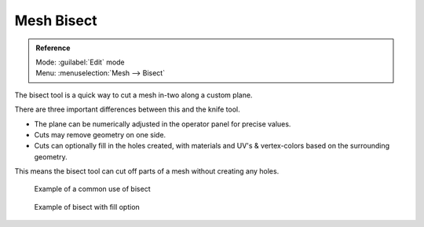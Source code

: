 
Mesh Bisect
===========

.. admonition:: Reference
   :class: refbox

   | Mode:     :guilabel:`Edit` mode
   | Menu:     :menuselection:`Mesh --> Bisect`


The bisect tool is a quick way to cut a mesh in-two along a custom plane.

There are three important differences between this and the knife tool.


- The plane can be numerically adjusted in the operator panel for precise values.
- Cuts may remove geometry on one side.
- Cuts can optionally fill in the holes created, with materials and UV's & vertex-colors based on the surrounding geometry.

This means the bisect tool can cut off parts of a mesh without creating any holes.


.. figure:: /images/Mesh_bisect.jpg
   :width: 300px
   :figwidth: 300px

   Example of a common use of bisect


.. figure:: /images/Mesh_bisect_uv.jpg
   :width: 300px
   :figwidth: 300px

   Example of bisect with fill option


